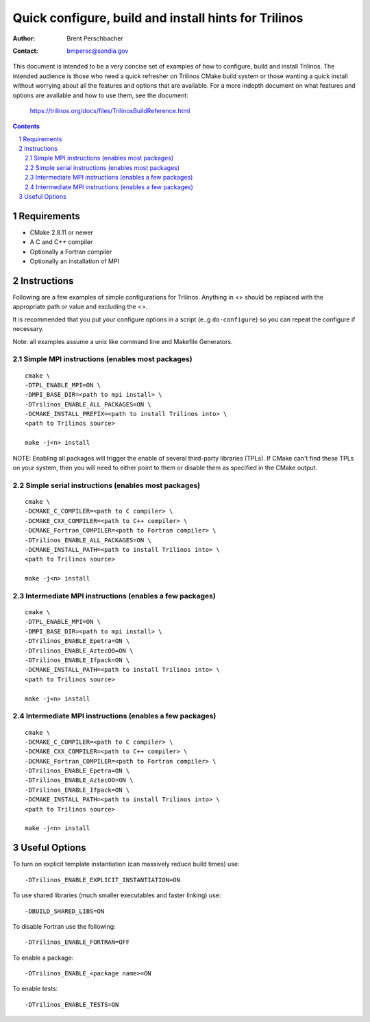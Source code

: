 ==================================================================
Quick configure, build and install hints for Trilinos
==================================================================

:Author: Brent Perschbacher
:Contact: bmpersc@sandia.gov

This document is intended to be a very concise set of examples of how to
configure, build and install Trilinos. The intended audience is those who need
a quick refresher on Trilinos CMake build system or those wanting a quick
install without worrying about all the features and options that are
available.  For a more indepth document on what features and options are
available and how to use them, see the document:

  https://trilinos.org/docs/files/TrilinosBuildReference.html

.. sectnum::

.. contents::


Requirements
============

* CMake 2.8.11 or newer
* A C and C++ compiler
* Optionally a Fortran compiler
* Optionally an installation of MPI


Instructions
============

Following are a few examples of simple configurations for Trilinos. Anything in
<> should be replaced with the appropriate path or value and excluding the <>.

It is recommended that you put your configure options in a script (e..g
``do-configure``) so you can repeat the configure if necessary.

Note: all examples assume a unix like command line and Makefile Generators.


Simple MPI instructions (enables most packages)
------------------------------------------------

::

  cmake \
  -DTPL_ENABLE_MPI=ON \
  -DMPI_BASE_DIR=<path to mpi install> \
  -DTrilinos_ENABLE_ALL_PACKAGES=ON \
  -DCMAKE_INSTALL_PREFIX=<path to install Trilinos into> \
  <path to Trilinos source>
  
  make -j<n> install

NOTE: Enabling all packages will trigger the enable of several third-party
libraries (TPLs).  If CMake can't find these TPLs on your system, then you
will need to either point to them or disable them as specified in the CMake
output.


Simple serial instructions (enables most packages)
--------------------------------------------------

::

  cmake \
  -DCMAKE_C_COMPILER=<path to C compiler> \
  -DCMAKE_CXX_COMPILER=<path to C++ compiler> \
  -DCMAKE_Fortran_COMPILER=<path to Fortran compiler> \
  -DTrilinos_ENABLE_ALL_PACKAGES=ON \
  -DCMAKE_INSTALL_PATH=<path to install Trilinos into> \
  <path to Trilinos source>
  
  make -j<n> install


Intermediate MPI instructions (enables a few packages)
------------------------------------------------------

::

  cmake \
  -DTPL_ENABLE_MPI=ON \
  -DMPI_BASE_DIR=<path to mpi install> \
  -DTrilinos_ENABLE_Epetra=ON \
  -DTrilinos_ENABLE_AztecOO=ON \
  -DTrilinos_ENABLE_Ifpack=ON \
  -DCMAKE_INSTALL_PATH=<path to install Trilinos into> \
  <path to Trilinos source>
  
  make -j<n> install


Intermediate MPI instructions (enables a few packages)
------------------------------------------------------

::

  cmake \
  -DCMAKE_C_COMPILER=<path to C compiler> \
  -DCMAKE_CXX_COMPILER=<path to C++ compiler> \
  -DCMAKE_Fortran_COMPILER=<path to Fortran compiler> \
  -DTrilinos_ENABLE_Epetra=ON \
  -DTrilinos_ENABLE_AztecOO=ON \
  -DTrilinos_ENABLE_Ifpack=ON \
  -DCMAKE_INSTALL_PATH=<path to install Trilinos into> \
  <path to Trilinos source>
  
  make -j<n> install


Useful Options
==============

To turn on explicit template instantiation (can massively reduce build times)
use::

  -DTrilinos_ENABLE_EXPLICIT_INSTANTIATION=ON

To use shared libraries (much smaller executables and faster linking) use::

  -DBUILD_SHARED_LIBS=ON

To disable Fortran use the following::

  -DTrilinos_ENABLE_FORTRAN=OFF

To enable a package::

  -DTrilinos_ENABLE_<package name>=ON

To enable tests::

  -DTrilinos_ENABLE_TESTS=ON
